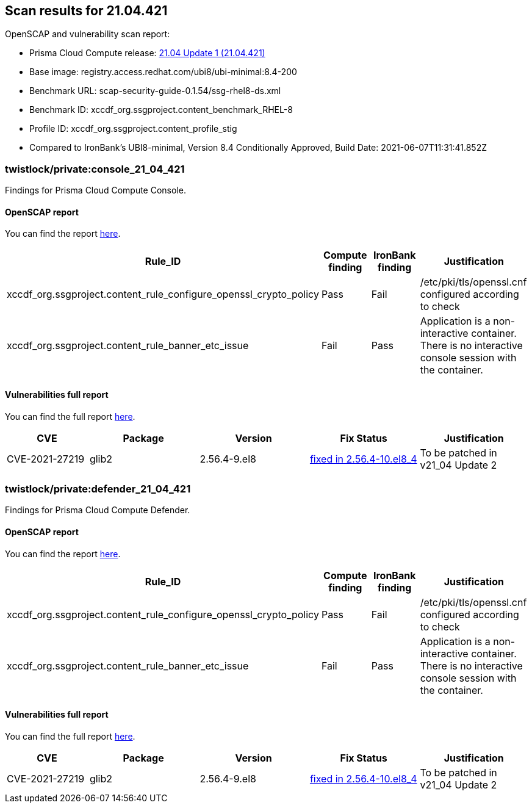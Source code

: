 == Scan results for 21.04.421

toc::[]

OpenSCAP and vulnerability scan report:

- Prisma Cloud Compute release: https://docs.twistlock.com/docs/releases/release-information/latest.html[21.04 Update 1 (21.04.421)]
- Base image: registry.access.redhat.com/ubi8/ubi-minimal:8.4-200
- Benchmark URL: scap-security-guide-0.1.54/ssg-rhel8-ds.xml
- Benchmark ID: xccdf_org.ssgproject.content_benchmark_RHEL-8
- Profile ID: xccdf_org.ssgproject.content_profile_stig
- Compared to IronBank's UBI8-minimal, Version 8.4 Conditionally Approved, Build Date: 2021-06-07T11:31:41.852Z


=== twistlock/private:console_21_04_421

Findings for Prisma Cloud Compute Console.

==== OpenSCAP report

You can find the report https://cdn.twistlock.com/docs/attachments/openscap_console_21_04_421.html[here].

[cols="4,4,4,4", options="header"]
|===
|Rule_ID
|Compute finding
|IronBank finding
|Justification

|xccdf_org.ssgproject.content_rule_configure_openssl_crypto_policy
|Pass
|Fail
|/etc/pki/tls/openssl.cnf configured according to check

|xccdf_org.ssgproject.content_rule_banner_etc_issue
|Fail
|Pass
|Application is a non-interactive container. There is no interactive console session with the container.

|===


==== Vulnerabilities full report

You can find the full report xref:console_vulnerabilities.adoc[here].

[cols="3,4,4,4,4", options="header"]
|===
|CVE
|Package
|Version
|Fix Status
|Justification

|CVE-2021-27219
|glib2
|2.56.4-9.el8
|https://access.redhat.com/security/cve/CVE-2021-27219[fixed in 2.56.4-10.el8_4]
|To be patched in v21_04 Update 2

|===

=== twistlock/private:defender_21_04_421

Findings for Prisma Cloud Compute Defender.


==== OpenSCAP report

You can find the report https://cdn.twistlock.com/docs/attachments/openscap_defender_21_04_421.html[here].

[cols="4,4,4,4", options="header"]
|===
|Rule_ID
|Compute finding
|IronBank finding
|Justification

|xccdf_org.ssgproject.content_rule_configure_openssl_crypto_policy
|Pass
|Fail
|/etc/pki/tls/openssl.cnf configured according to check

|xccdf_org.ssgproject.content_rule_banner_etc_issue
|Fail
|Pass
|Application is a non-interactive container. There is no interactive console session with the container.

|===


==== Vulnerabilities full report

You can find the full report xref:defender_vulnerabilities.adoc[here].

[cols="3,4,4,4,4", options="header"]
|===
|CVE
|Package
|Version
|Fix Status
|Justification

|CVE-2021-27219
|glib2
|2.56.4-9.el8
|https://access.redhat.com/security/cve/CVE-2021-27219[fixed in 2.56.4-10.el8_4]
|To be patched in v21_04 Update 2

|===
